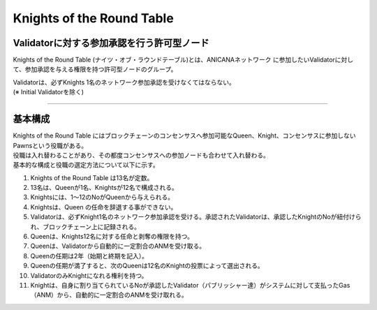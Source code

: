 ##############################
Knights of the Round Table
##############################


Validatorに対する参加承認を行う許可型ノード
============================================

Knights of the Round Table (ナイツ・オブ・ラウンドテーブル)とは、ANICANAネットワーク
に参加したいValidatorに対して、参加承認を与える権限を持つ許可型ノードのグループ。

| Validatorは、必ずKnights 1名のネットワーク参加承認を受けなくてはならない。
| (※ Initial Validatorを除く)

----------------------------------------------------------------------------------------------------------------------------------------------------------------------

基本構成
============================================

| Knights of the Round Table にはブロックチェーンのコンセンサスへ参加可能なQueen、Knight、コンセンサスに参加しないPawnsという役職がある。
| 役職は入れ替わることがあり、その都度コンセンサスへの参加ノードも合わせて入れ替わる。
| 基本的な構成と役職の選定方法について以下に示す。


#. Knights of the Round Table は13名が定数。
#. 13名は、Queenが1名、Knightsが12名で構成される。
#. Knightsには、1～12のNoがQueenから与えられる。
#. Knightsは、Queen の任命を辞退する事ができない。
#. Validatorは、必ずKnight1名のネットワーク参加承認を受ける。承認されたValidatorは、承認したKnightのNoが紐付けられ、ブロックチェーン上に記録される。
#. Queenは、Knights12名に対する任命と剥奪の権限を持つ。
#. Queenは、Validatorから自動的に一定割合のANMを受け取る。
#. Queenの任期は2年（始期と終期を記入）。
#. Queenの任期が満了すると、次のQueenは12名のKnightの投票によって選出される。
#. ValidatorのみKnightになれる権利を持つ。 
#. Knightは、自身に割り当てられているNoが承認したValidator（パブリッシャー達）がシステムに対して支払ったGas（ANM）から、自動的に一定割合のANMを受け取れる。

